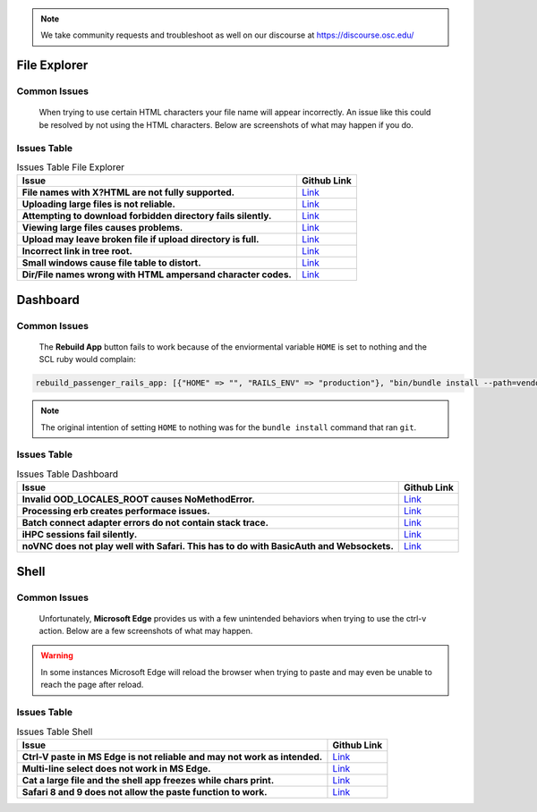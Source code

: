 .. _overview.rst:

.. note::
	We take community requests and troubleshoot as well on our discourse at https://discourse.osc.edu/

File Explorer
=============

Common Issues
-------------

		When trying to use certain HTML characters your file name will appear incorrectly. 
		An issue like this could be resolved by not using the HTML characters. Below are screenshots of what may happen if you do.

		.. figure:: ../images/file-names-bad1.png
		   :align: center

		.. figure:: ../images/file-names-bad2.png
		   :align: center




Issues Table
------------

.. list-table:: Issues Table File Explorer
	:header-rows: 1
	:stub-columns: 1

	* - Issue
	  - Github Link
	* - File names with X?HTML are not fully supported.
	  - `Link <FileNames_>`_
	* - Uploading large files is not reliable.
	  - `Link <LargeFile_>`_
	* - Attempting to download forbidden directory fails silently.
	  - `Link <DoloForb_>`_ 
	* - Viewing large files causes problems.
	  - `Link <ViewFiles_>`_
	* - Upload may leave broken file if upload directory is full.
	  - `Link <BrokeFile_>`_
	* - Incorrect link in tree root.
	  - `Link <TreeRoot_>`_
	* - Small windows cause file table to distort.
	  - `Link <BadView_>`_
	* - Dir/File names wrong with HTML ampersand character codes.
	  - `Link <CharCodes_>`_

.. _FileNames: https://github.com/OSC/ood-fileexplorer/pull/199
.. _LargeFile: https://github.com/OSC/ood-fileexplorer/issues/103
.. _DoloForb: https://github.com/OSC/ood-fileexplorer/issues/185
.. _ViewFiles: https://github.com/OSC/ood-fileexplorer/issues/196
.. _BrokeFile: https://github.com/OSC/ood-fileexplorer/issues/187
.. _TreeRoot: https://github.com/OSC/ood-fileexplorer/issues/173
.. _BadView: https://github.com/OSC/ood-fileexplorer/issues/143
.. _CharCodes: https://github.com/OSC/ood-fileexplorer/issues/160

Dashboard
=========

Common Issues
-------------
		
		The **Rebuild App** button fails to work because of the enviormental variable ``HOME`` is set to nothing and the SCL ruby would complain:

.. code-block:: sh

	rebuild_passenger_rails_app: [{"HOME" => "", "RAILS_ENV" => "production"}, "bin/bundle install --path=vendor/bundle && bin/rake assets:clobber && bin/rake assets:precompile && bin/rake tmp:clear && mkdir -p tmp && touch tmp/restart.txt && echo 'Done!'"] 

.. figure:: ../images/rebuild-not-reliable.png
    :align: center

.. note::

	The original intention of setting ``HOME`` to nothing was for the ``bundle install`` command that ran ``git``.

Issues Table
------------

.. list-table:: Issues Table Dashboard
	:header-rows: 1
	:stub-columns: 1

	* - Issue
	  - Github Link
	* - Invalid OOD_LOCALES_ROOT causes NoMethodError.
	  - `Link <NoMethod_>`_ 
	* - Processing erb creates performace issues.
	  - `Link <ERBPer_>`_
	* - Batch connect adapter errors do not contain stack trace.
	  - `Link <BatchEr_>`_
	* - iHPC sessions fail silently.
	  -	`Link <iHPC_>`_ 
	* - noVNC does not play well with Safari. This has to do with BasicAuth and Websockets.
	  - `Link <SafarinoVNC_>`_

.. _NoMethod: https://github.com/OSC/ood-dashboard/issues/465
.. _ERBPer: https://github.com/OSC/ood-dashboard/issues/417
.. _BatchEr: https://github.com/OSC/ood-dashboard/issues/397
.. _iHPC: https://github.com/OSC/ood-dashboard/issues/171
.. _SafarinoVNC: https://github.com/OSC/ood-dashboard/issues/177

Shell
=====

Common Issues
-------------

		Unfortunately, **Microsoft Edge** provides us with a few unintended behaviors when trying to use the ctrl-v action. 
		Below are a few screenshots of what may happen.  
				
		.. figure:: ../images/issues-shell-cutpaste1.png
		   :align: center

		.. figure:: ../images/issues-shell-cutpaste2.png
		   :align: center	

.. warning::
	In some instances Microsoft Edge will reload the browser when trying to paste and may even be unable to reach the page after reload.
Issues Table
------------

.. list-table:: Issues Table Shell
	:header-rows: 1
	:stub-columns: 1

	* - Issue
	  - Github Link
	* - Ctrl-V paste in MS Edge is not reliable and may not work as intended.
	  - `Link <Edge_>`_
	* - Multi-line select does not work in MS Edge.
	  - `Link <EdgeML_>`_ 
	* - Cat a large file and the shell app freezes while chars print.
	  - `Link <CatIssue_>`_
	* - Safari 8 and 9 does not allow the paste function to work.
	  - `Link <Safari_>`_ 

.. _Edge: https://github.com/OSC/ood-shell/issues
.. _EdgeML: https://github.com/OSC/ood-shell/issues/57
.. _CatIssue: https://github.com/OSC/ood-shell/issues/28
.. _Safari: https://github.com/OSC/ood-shell/issues/16
